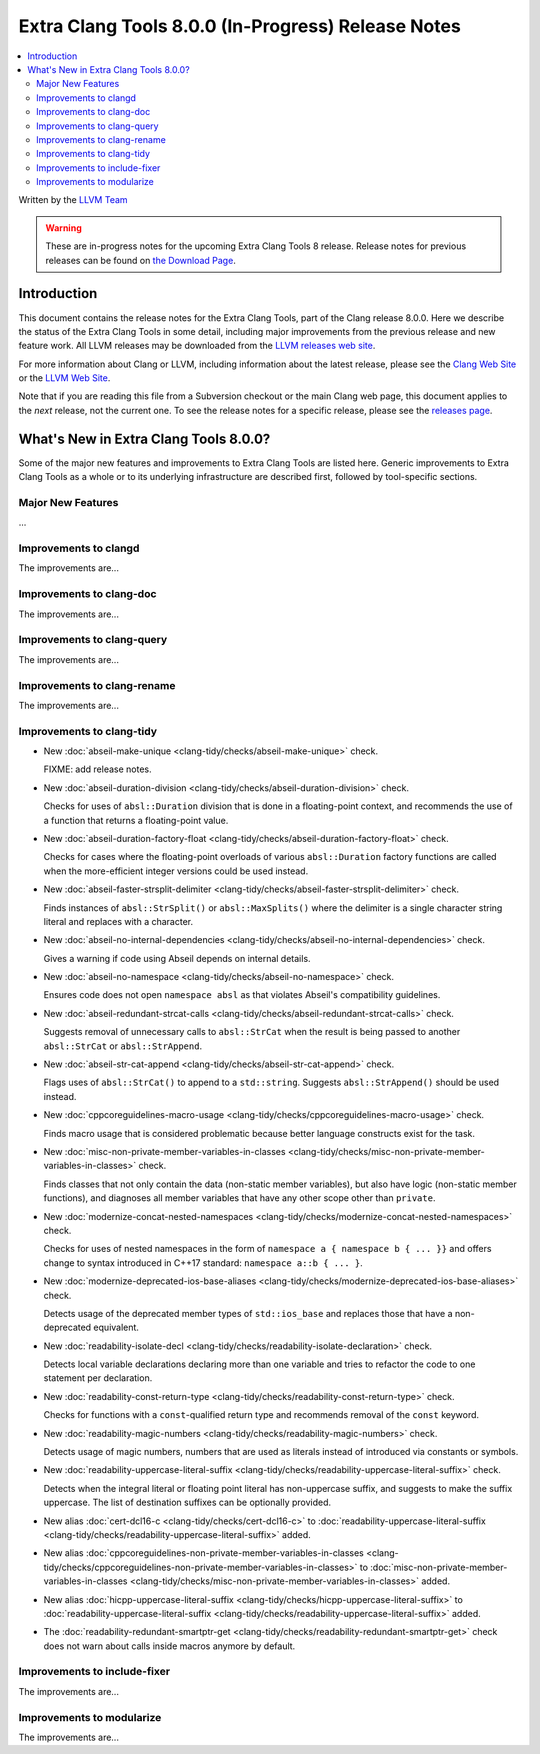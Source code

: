 ===================================================
Extra Clang Tools 8.0.0 (In-Progress) Release Notes
===================================================

.. contents::
   :local:
   :depth: 3

Written by the `LLVM Team <https://llvm.org/>`_

.. warning::

   These are in-progress notes for the upcoming Extra Clang Tools 8 release.
   Release notes for previous releases can be found on
   `the Download Page <https://releases.llvm.org/download.html>`_.

Introduction
============

This document contains the release notes for the Extra Clang Tools, part of the
Clang release 8.0.0. Here we describe the status of the Extra Clang Tools in
some detail, including major improvements from the previous release and new
feature work. All LLVM releases may be downloaded from the `LLVM releases web
site <https://llvm.org/releases/>`_.

For more information about Clang or LLVM, including information about
the latest release, please see the `Clang Web Site <https://clang.llvm.org>`_ or
the `LLVM Web Site <https://llvm.org>`_.

Note that if you are reading this file from a Subversion checkout or the
main Clang web page, this document applies to the *next* release, not
the current one. To see the release notes for a specific release, please
see the `releases page <https://llvm.org/releases/>`_.

What's New in Extra Clang Tools 8.0.0?
======================================

Some of the major new features and improvements to Extra Clang Tools are listed
here. Generic improvements to Extra Clang Tools as a whole or to its underlying
infrastructure are described first, followed by tool-specific sections.

Major New Features
------------------

...

Improvements to clangd
----------------------

The improvements are...

Improvements to clang-doc
-------------------------

The improvements are...

Improvements to clang-query
---------------------------

The improvements are...

Improvements to clang-rename
----------------------------

The improvements are...

Improvements to clang-tidy
--------------------------

- New :doc:`abseil-make-unique
  <clang-tidy/checks/abseil-make-unique>` check.

  FIXME: add release notes.

- New :doc:`abseil-duration-division
  <clang-tidy/checks/abseil-duration-division>` check.

  Checks for uses of ``absl::Duration`` division that is done in a
  floating-point context, and recommends the use of a function that
  returns a floating-point value.

- New :doc:`abseil-duration-factory-float
  <clang-tidy/checks/abseil-duration-factory-float>` check.

  Checks for cases where the floating-point overloads of various
  ``absl::Duration`` factory functions are called when the more-efficient
  integer versions could be used instead.

- New :doc:`abseil-faster-strsplit-delimiter
  <clang-tidy/checks/abseil-faster-strsplit-delimiter>` check.

  Finds instances of ``absl::StrSplit()`` or ``absl::MaxSplits()`` where the
  delimiter is a single character string literal and replaces with a character.

- New :doc:`abseil-no-internal-dependencies
  <clang-tidy/checks/abseil-no-internal-dependencies>` check.

  Gives a warning if code using Abseil depends on internal details.

- New :doc:`abseil-no-namespace
  <clang-tidy/checks/abseil-no-namespace>` check.

  Ensures code does not open ``namespace absl`` as that violates Abseil's
  compatibility guidelines.

- New :doc:`abseil-redundant-strcat-calls
  <clang-tidy/checks/abseil-redundant-strcat-calls>` check.

  Suggests removal of unnecessary calls to ``absl::StrCat`` when the result is
  being passed to another ``absl::StrCat`` or ``absl::StrAppend``.

- New :doc:`abseil-str-cat-append
  <clang-tidy/checks/abseil-str-cat-append>` check.

  Flags uses of ``absl::StrCat()`` to append to a ``std::string``. Suggests
  ``absl::StrAppend()`` should be used instead.

- New :doc:`cppcoreguidelines-macro-usage
  <clang-tidy/checks/cppcoreguidelines-macro-usage>` check.

  Finds macro usage that is considered problematic because better language
  constructs exist for the task.

- New :doc:`misc-non-private-member-variables-in-classes
  <clang-tidy/checks/misc-non-private-member-variables-in-classes>` check.

  Finds classes that not only contain the data (non-static member variables),
  but also have logic (non-static member functions), and diagnoses all member
  variables that have any other scope other than ``private``.

- New :doc:`modernize-concat-nested-namespaces
  <clang-tidy/checks/modernize-concat-nested-namespaces>` check.

  Checks for uses of nested namespaces in the form of
  ``namespace a { namespace b { ... }}`` and offers change to
  syntax introduced in C++17 standard: ``namespace a::b { ... }``.

- New :doc:`modernize-deprecated-ios-base-aliases
  <clang-tidy/checks/modernize-deprecated-ios-base-aliases>` check.

  Detects usage of the deprecated member types of ``std::ios_base`` and replaces
  those that have a non-deprecated equivalent.

- New :doc:`readability-isolate-decl
  <clang-tidy/checks/readability-isolate-declaration>` check.

  Detects local variable declarations declaring more than one variable and
  tries to refactor the code to one statement per declaration.

- New :doc:`readability-const-return-type
  <clang-tidy/checks/readability-const-return-type>` check.

  Checks for functions with a ``const``-qualified return type and recommends
  removal of the ``const`` keyword.

- New :doc:`readability-magic-numbers
  <clang-tidy/checks/readability-magic-numbers>` check.

  Detects usage of magic numbers, numbers that are used as literals instead of
  introduced via constants or symbols.

- New :doc:`readability-uppercase-literal-suffix
  <clang-tidy/checks/readability-uppercase-literal-suffix>` check.

  Detects when the integral literal or floating point literal has non-uppercase
  suffix, and suggests to make the suffix uppercase. The list of destination
  suffixes can be optionally provided.

- New alias :doc:`cert-dcl16-c
  <clang-tidy/checks/cert-dcl16-c>` to :doc:`readability-uppercase-literal-suffix
  <clang-tidy/checks/readability-uppercase-literal-suffix>`
  added.

- New alias :doc:`cppcoreguidelines-non-private-member-variables-in-classes
  <clang-tidy/checks/cppcoreguidelines-non-private-member-variables-in-classes>`
  to :doc:`misc-non-private-member-variables-in-classes
  <clang-tidy/checks/misc-non-private-member-variables-in-classes>`
  added.

- New alias :doc:`hicpp-uppercase-literal-suffix
  <clang-tidy/checks/hicpp-uppercase-literal-suffix>` to
  :doc:`readability-uppercase-literal-suffix
  <clang-tidy/checks/readability-uppercase-literal-suffix>`
  added.

- The :doc:`readability-redundant-smartptr-get
  <clang-tidy/checks/readability-redundant-smartptr-get>` check does not warn
  about calls inside macros anymore by default.

Improvements to include-fixer
-----------------------------

The improvements are...

Improvements to modularize
--------------------------

The improvements are...

